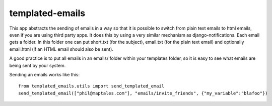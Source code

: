 ===============
templated-emails
===============

This app abstracts the sending of emails in a way so that it is possible to switch from plain text emails to html emails, even if you are using third party apps. 
It does this by using a very similar mechanism as django-notifications. Each email gets a folder. In this folder one can put short.txt (for the subject), email.txt (for the plain text email) and optionally email.html (if an HTML email should also be sent).

A good practice is to put all emails in an emails/ folder within your templates folder, so it is easy to see what emails are being sent by your system.

Sending an emails works like this::

    from templated_emails.utils import send_templated_email
    send_templated_email(["phil@maptales.com"], "emails/invite_friends", {"my_variable":"blafoo"})
